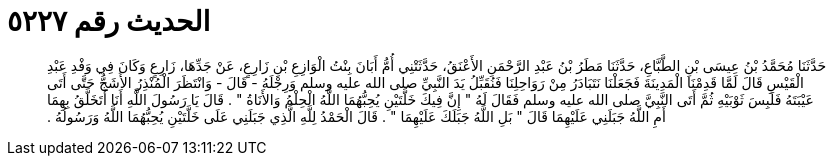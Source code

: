 
= الحديث رقم ٥٢٢٧

[quote.hadith]
حَدَّثَنَا مُحَمَّدُ بْنُ عِيسَى بْنِ الطَّبَّاعِ، حَدَّثَنَا مَطَرُ بْنُ عَبْدِ الرَّحْمَنِ الأَعْنَقُ، حَدَّثَتْنِي أُمُّ أَبَانَ بِنْتُ الْوَازِعِ بْنِ زَارِعٍ، عَنْ جَدِّهَا، زَارِعٍ وَكَانَ فِي وَفْدِ عَبْدِ الْقَيْسِ قَالَ لَمَّا قَدِمْنَا الْمَدِينَةَ فَجَعَلْنَا نَتَبَادَرُ مِنْ رَوَاحِلِنَا فَنُقَبِّلُ يَدَ النَّبِيِّ صلى الله عليه وسلم وَرِجْلَهُ - قَالَ - وَانْتَظَرَ الْمُنْذِرُ الأَشَجُّ حَتَّى أَتَى عَيْبَتَهُ فَلَبِسَ ثَوْبَيْهِ ثُمَّ أَتَى النَّبِيَّ صلى الله عليه وسلم فَقَالَ لَهُ ‏"‏ إِنَّ فِيكَ خَلَّتَيْنِ يُحِبُّهُمَا اللَّهُ الْحِلْمُ وَالأَنَاةُ ‏"‏ ‏.‏ قَالَ يَا رَسُولَ اللَّهِ أَنَا أَتَخَلَّقُ بِهِمَا أَمِ اللَّهُ جَبَلَنِي عَلَيْهِمَا قَالَ ‏"‏ بَلِ اللَّهُ جَبَلَكَ عَلَيْهِمَا ‏"‏ ‏.‏ قَالَ الْحَمْدُ لِلَّهِ الَّذِي جَبَلَنِي عَلَى خَلَّتَيْنِ يُحِبُّهُمَا اللَّهُ وَرَسُولُهُ ‏.‏